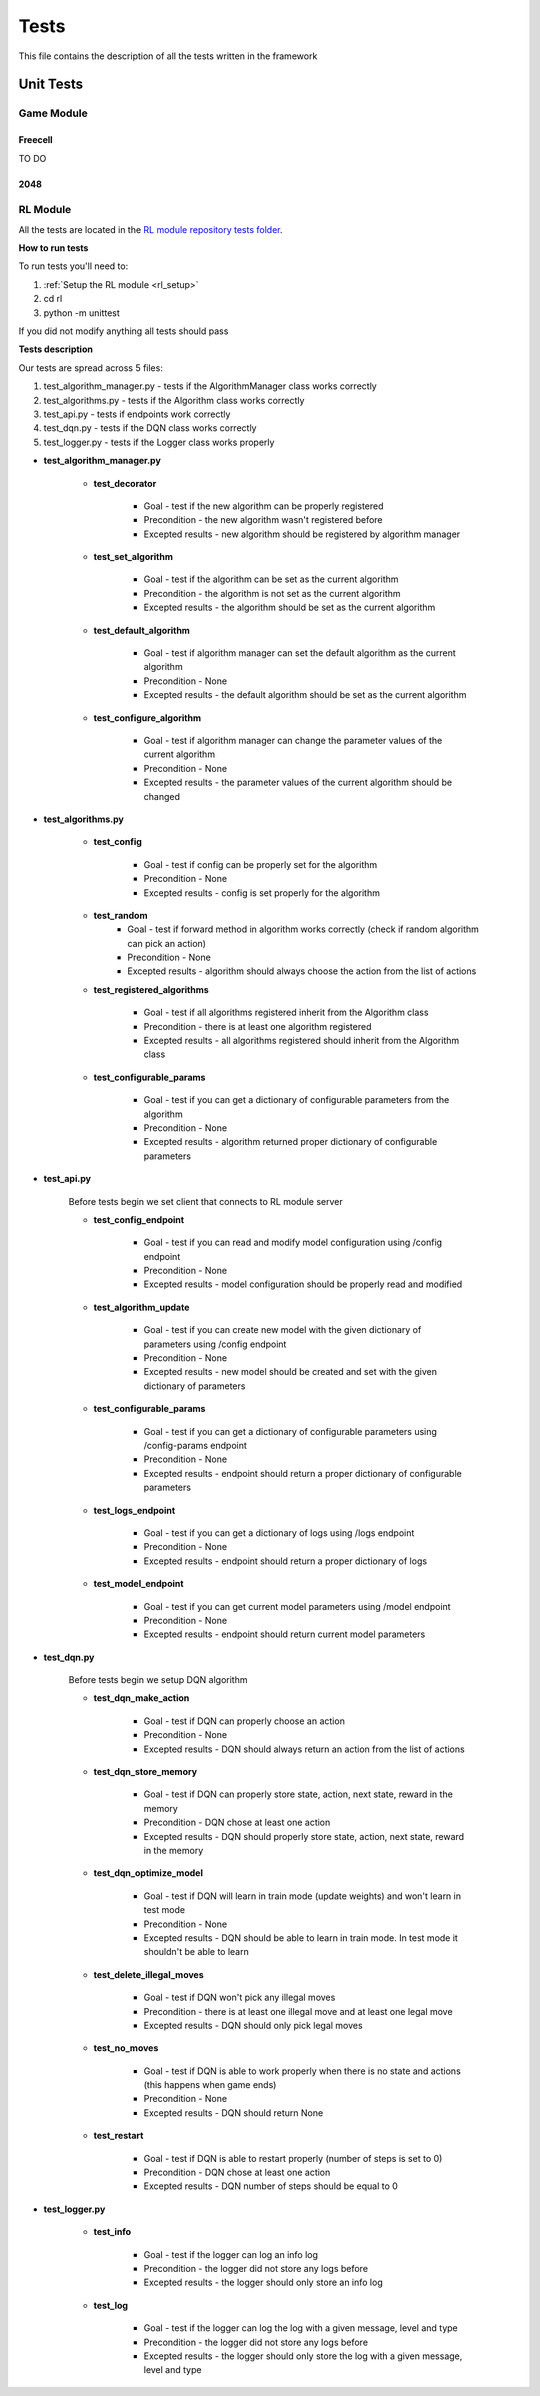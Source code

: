 Tests
================================

This file contains the description of all the tests written in the framework

================================
Unit Tests
================================

--------------------------------------
Game Module
--------------------------------------

^^^^^^^^^^^^^^^^^^^^^^^^^^^^^^^^^^^^^^
Freecell
^^^^^^^^^^^^^^^^^^^^^^^^^^^^^^^^^^^^^^

TO DO

^^^^^^^^^^^^^^^^^^^^^^^^^^^^^^^^^^^^^^
2048
^^^^^^^^^^^^^^^^^^^^^^^^^^^^^^^^^^^^^^


--------------------------------------
RL Module
--------------------------------------

All the tests are located in the `RL module repository tests folder <https://github.com/ZPI-2023-IST/RL/tree/master/rl/tests>`_.

**How to run tests**

To run tests you'll need to:

#. :ref:`Setup the RL module <rl_setup>`
#. cd rl
#. python -m unittest 

If you did not modify anything all tests should pass

**Tests description**

Our tests are spread across 5 files:

#. test_algorithm_manager.py - tests if the AlgorithmManager class works correctly
#. test_algorithms.py - tests if the Algorithm class works correctly
#. test_api.py - tests if endpoints work correctly
#. test_dqn.py - tests if the DQN class works correctly
#. test_logger.py - tests if the Logger class works properly

* **test_algorithm_manager.py**

    - **test_decorator**

        -  Goal - test if the new algorithm can be properly registered
        -  Precondition - the new algorithm wasn't registered before
        -  Excepted results - new algorithm should be registered by algorithm manager

    - **test_set_algorithm**

        -  Goal - test if the algorithm can be set as the current algorithm
        -  Precondition - the algorithm is not set as the current algorithm
        -  Excepted results - the algorithm should be set as the current algorithm

    - **test_default_algorithm**

        -  Goal - test if algorithm manager can set the default algorithm as the current algorithm
        -  Precondition - None
        -  Excepted results - the default algorithm should be set as the current algorithm

    - **test_configure_algorithm**

        -  Goal - test if algorithm manager can change the parameter values of the current algorithm
        -  Precondition - None
        -  Excepted results - the parameter values of the current algorithm should be changed

* **test_algorithms.py**

    - **test_config**

        -  Goal - test if config can be properly set for the algorithm
        -  Precondition - None
        -  Excepted results - config is set properly for the algorithm

    - **test_random**
        -  Goal - test if forward method in algorithm works correctly (check if random algorithm can pick an action)
        -  Precondition - None
        -  Excepted results - algorithm should always choose the action from the list of actions

    - **test_registered_algorithms**

        -  Goal - test if all algorithms registered inherit from the Algorithm class
        -  Precondition - there is at least one algorithm registered
        -  Excepted results - all algorithms registered should inherit from the Algorithm class

    - **test_configurable_params**

        -  Goal - test if you can get a dictionary of configurable parameters from the algorithm
        -  Precondition - None
        -  Excepted results - algorithm returned proper dictionary of configurable parameters

* **test_api.py**

    Before tests begin we set client that connects to RL module server

    - **test_config_endpoint**

        -  Goal - test if you can read and modify model configuration using /config endpoint
        -  Precondition - None
        -  Excepted results - model configuration should be properly read and modified

    - **test_algorithm_update**

        -  Goal - test if you can create new model with the given dictionary of parameters using /config endpoint
        -  Precondition - None
        -  Excepted results - new model should be created and set with the given dictionary of parameters

    - **test_configurable_params**

        -  Goal - test if you can get a dictionary of configurable parameters using /config-params endpoint
        -  Precondition - None
        -  Excepted results - endpoint should return a proper dictionary of configurable parameters

    - **test_logs_endpoint**

        -  Goal - test if you can get a dictionary of logs using /logs endpoint
        -  Precondition - None
        -  Excepted results - endpoint should return a proper dictionary of logs

    - **test_model_endpoint**

        -  Goal - test if you can get current model parameters using /model endpoint
        -  Precondition - None
        -  Excepted results - endpoint should return current model parameters

* **test_dqn.py**

    Before tests begin we setup DQN algorithm

    - **test_dqn_make_action**

        -  Goal - test if DQN can properly choose an action
        -  Precondition - None
        -  Excepted results - DQN should always return an action from the list of actions

    - **test_dqn_store_memory**

        -  Goal - test if DQN can properly store state, action, next state, reward in the memory 
        -  Precondition - DQN chose at least one action
        -  Excepted results - DQN should properly store state, action, next state, reward in the memory

    - **test_dqn_optimize_model**

        -  Goal - test if DQN will learn in train mode (update weights) and won't learn in test mode
        -  Precondition - None
        -  Excepted results - DQN should be able to learn in train mode. In test mode it shouldn't be able to learn

    - **test_delete_illegal_moves**

        -  Goal - test if DQN won't pick any illegal moves
        -  Precondition - there is at least one illegal move and at least one legal move
        -  Excepted results - DQN should only pick legal moves

    - **test_no_moves**

        -  Goal - test if DQN is able to work properly when there is no state and actions (this happens when game ends)
        -  Precondition - None
        -  Excepted results - DQN should return None

    - **test_restart**

        -  Goal - test if DQN is able to restart properly (number of steps is set to 0)
        -  Precondition - DQN chose at least one action
        -  Excepted results - DQN number of steps should be equal to 0

* **test_logger.py**

    - **test_info**

        -  Goal - test if the logger can log an info log
        -  Precondition - the logger did not store any logs before
        -  Excepted results - the logger should only store an info log

    - **test_log**

        -  Goal - test if the logger can log the log with a given message, level and type
        -  Precondition - the logger did not store any logs before
        -  Excepted results - the logger should only store the log with a given message, level and type

